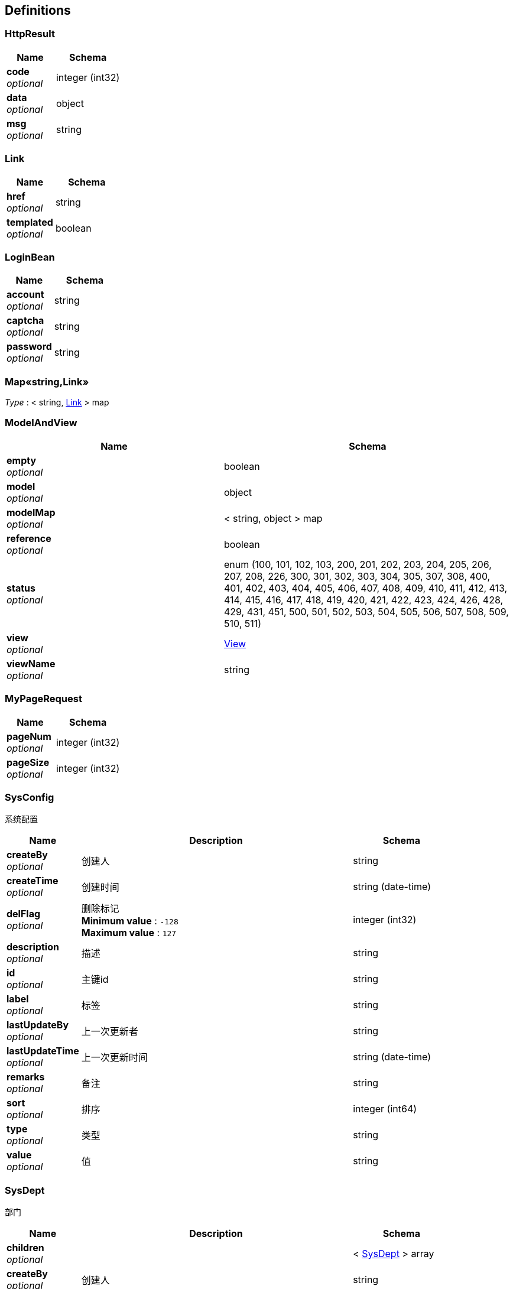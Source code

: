 
[[_definitions]]
== Definitions

[[_httpresult]]
=== HttpResult

[options="header", cols=".^3,.^4"]
|===
|Name|Schema
|**code** +
__optional__|integer (int32)
|**data** +
__optional__|object
|**msg** +
__optional__|string
|===


[[_link]]
=== Link

[options="header", cols=".^3,.^4"]
|===
|Name|Schema
|**href** +
__optional__|string
|**templated** +
__optional__|boolean
|===


[[_loginbean]]
=== LoginBean

[options="header", cols=".^3,.^4"]
|===
|Name|Schema
|**account** +
__optional__|string
|**captcha** +
__optional__|string
|**password** +
__optional__|string
|===


[[_53d375507d198e9157717964970e1987]]
=== Map«string,Link»
__Type__ : < string, <<_link,Link>> > map


[[_modelandview]]
=== ModelAndView

[options="header", cols=".^3,.^4"]
|===
|Name|Schema
|**empty** +
__optional__|boolean
|**model** +
__optional__|object
|**modelMap** +
__optional__|< string, object > map
|**reference** +
__optional__|boolean
|**status** +
__optional__|enum (100, 101, 102, 103, 200, 201, 202, 203, 204, 205, 206, 207, 208, 226, 300, 301, 302, 303, 304, 305, 307, 308, 400, 401, 402, 403, 404, 405, 406, 407, 408, 409, 410, 411, 412, 413, 414, 415, 416, 417, 418, 419, 420, 421, 422, 423, 424, 426, 428, 429, 431, 451, 500, 501, 502, 503, 504, 505, 506, 507, 508, 509, 510, 511)
|**view** +
__optional__|<<_view,View>>
|**viewName** +
__optional__|string
|===


[[_mypagerequest]]
=== MyPageRequest

[options="header", cols=".^3,.^4"]
|===
|Name|Schema
|**pageNum** +
__optional__|integer (int32)
|**pageSize** +
__optional__|integer (int32)
|===


[[_sysconfig]]
=== SysConfig
系统配置


[options="header", cols=".^3,.^11,.^4"]
|===
|Name|Description|Schema
|**createBy** +
__optional__|创建人|string
|**createTime** +
__optional__|创建时间|string (date-time)
|**delFlag** +
__optional__|删除标记 +
**Minimum value** : `-128` +
**Maximum value** : `127`|integer (int32)
|**description** +
__optional__|描述|string
|**id** +
__optional__|主键id|string
|**label** +
__optional__|标签|string
|**lastUpdateBy** +
__optional__|上一次更新者|string
|**lastUpdateTime** +
__optional__|上一次更新时间|string (date-time)
|**remarks** +
__optional__|备注|string
|**sort** +
__optional__|排序|integer (int64)
|**type** +
__optional__|类型|string
|**value** +
__optional__|值|string
|===


[[_sysdept]]
=== SysDept
部门


[options="header", cols=".^3,.^11,.^4"]
|===
|Name|Description|Schema
|**children** +
__optional__||< <<_sysdept,SysDept>> > array
|**createBy** +
__optional__|创建人|string
|**createTime** +
__optional__|创建时间|string (date-time)
|**delFlag** +
__optional__|删除标记 +
**Minimum value** : `-128` +
**Maximum value** : `127`|integer (int32)
|**id** +
__optional__|主键id|string
|**lastUpdateBy** +
__optional__|上一次更新者|string
|**lastUpdateTime** +
__optional__|上一次更新时间|string (date-time)
|**level** +
__optional__||integer (int32)
|**name** +
__optional__|名称|string
|**orderNum** +
__optional__|排序值|integer (int32)
|**parentId** +
__optional__|父级id|string
|**parentName** +
__optional__||string
|===


[[_sysdict]]
=== SysDict
基础模型，公共的字段属性


[options="header", cols=".^3,.^11,.^4"]
|===
|Name|Description|Schema
|**createBy** +
__optional__|创建人|string
|**createTime** +
__optional__|创建时间|string (date-time)
|**delFlag** +
__optional__|**Minimum value** : `-128` +
**Maximum value** : `127`|integer (int32)
|**description** +
__optional__||string
|**id** +
__optional__|主键id|string
|**label** +
__optional__||string
|**lastUpdateBy** +
__optional__|上一次更新者|string
|**lastUpdateTime** +
__optional__|上一次更新时间|string (date-time)
|**remarks** +
__optional__||string
|**sort** +
__optional__||integer (int64)
|**type** +
__optional__||string
|**value** +
__optional__||string
|===


[[_syslog]]
=== SysLog
基础模型，公共的字段属性


[options="header", cols=".^3,.^11,.^4"]
|===
|Name|Description|Schema
|**createBy** +
__optional__|创建人|string
|**createTime** +
__optional__|创建时间|string (date-time)
|**id** +
__optional__|主键id|string
|**ip** +
__optional__||string
|**lastUpdateBy** +
__optional__|上一次更新者|string
|**lastUpdateTime** +
__optional__|上一次更新时间|string (date-time)
|**method** +
__optional__||string
|**operation** +
__optional__||string
|**params** +
__optional__||string
|**time** +
__optional__||integer (int64)
|**userName** +
__optional__||string
|===


[[_sysloginlog]]
=== SysLoginLog

[options="header", cols=".^3,.^4"]
|===
|Name|Schema
|**createTime** +
__optional__|string
|**id** +
__optional__|string
|**ip** +
__optional__|string
|**remark** +
__optional__|string
|**status** +
__optional__|string
|**userName** +
__optional__|string
|===


[[_sysmenu]]
=== SysMenu
基础模型，公共的字段属性


[options="header", cols=".^3,.^11,.^4"]
|===
|Name|Description|Schema
|**children** +
__optional__||< <<_sysmenu,SysMenu>> > array
|**createBy** +
__optional__|创建人|string
|**createTime** +
__optional__|创建时间|string (date-time)
|**delFlag** +
__optional__|**Minimum value** : `-128` +
**Maximum value** : `127`|integer (int32)
|**icon** +
__optional__||string
|**id** +
__optional__|主键id|string
|**lastUpdateBy** +
__optional__|上一次更新者|string
|**lastUpdateTime** +
__optional__|上一次更新时间|string (date-time)
|**level** +
__optional__||integer (int32)
|**name** +
__optional__||string
|**orderNum** +
__optional__||integer (int32)
|**parentId** +
__optional__||string
|**parentName** +
__optional__||string
|**perms** +
__optional__||string
|**type** +
__optional__||integer (int32)
|**url** +
__optional__||string
|===


[[_sysrole]]
=== SysRole
基础模型，公共的字段属性


[options="header", cols=".^3,.^11,.^4"]
|===
|Name|Description|Schema
|**createBy** +
__optional__|创建人|string
|**createTime** +
__optional__|创建时间|string (date-time)
|**delFlag** +
__optional__|**Minimum value** : `-128` +
**Maximum value** : `127`|integer (int32)
|**id** +
__optional__|主键id|string
|**lastUpdateBy** +
__optional__|上一次更新者|string
|**lastUpdateTime** +
__optional__|上一次更新时间|string (date-time)
|**name** +
__optional__||string
|**remark** +
__optional__||string
|===


[[_sysrolemenu]]
=== SysRoleMenu
基础模型，公共的字段属性


[options="header", cols=".^3,.^11,.^4"]
|===
|Name|Description|Schema
|**createBy** +
__optional__|创建人|string
|**createTime** +
__optional__|创建时间|string (date-time)
|**id** +
__optional__|主键id|string
|**lastUpdateBy** +
__optional__|上一次更新者|string
|**lastUpdateTime** +
__optional__|上一次更新时间|string (date-time)
|**menuId** +
__optional__||string
|**roleId** +
__optional__||string
|===


[[_sysuser]]
=== SysUser
基础模型，公共的字段属性


[options="header", cols=".^3,.^11,.^4"]
|===
|Name|Description|Schema
|**avatar** +
__optional__||string
|**createBy** +
__optional__|创建人|string
|**createTime** +
__optional__|创建时间|string (date-time)
|**delFlag** +
__optional__|**Minimum value** : `-128` +
**Maximum value** : `127`|integer (int32)
|**deptId** +
__optional__||string
|**deptName** +
__optional__||string
|**email** +
__optional__||string
|**id** +
__optional__|主键id|string
|**lastUpdateBy** +
__optional__|上一次更新者|string
|**lastUpdateTime** +
__optional__|上一次更新时间|string (date-time)
|**mobile** +
__optional__||string
|**name** +
__optional__||string
|**nickName** +
__optional__||string
|**password** +
__optional__||string
|**roleNames** +
__optional__||string
|**salt** +
__optional__||string
|**status** +
__optional__|**Minimum value** : `-128` +
**Maximum value** : `127`|integer (int32)
|**userRoles** +
__optional__||< <<_sysuserrole,SysUserRole>> > array
|===


[[_sysuserrole]]
=== SysUserRole
基础模型，公共的字段属性


[options="header", cols=".^3,.^11,.^4"]
|===
|Name|Description|Schema
|**createBy** +
__optional__|创建人|string
|**createTime** +
__optional__|创建时间|string (date-time)
|**id** +
__optional__|主键id|string
|**lastUpdateBy** +
__optional__|上一次更新者|string
|**lastUpdateTime** +
__optional__|上一次更新时间|string (date-time)
|**roleId** +
__optional__||string
|**userId** +
__optional__||string
|===


[[_view]]
=== View

[options="header", cols=".^3,.^4"]
|===
|Name|Schema
|**contentType** +
__optional__|string
|===



